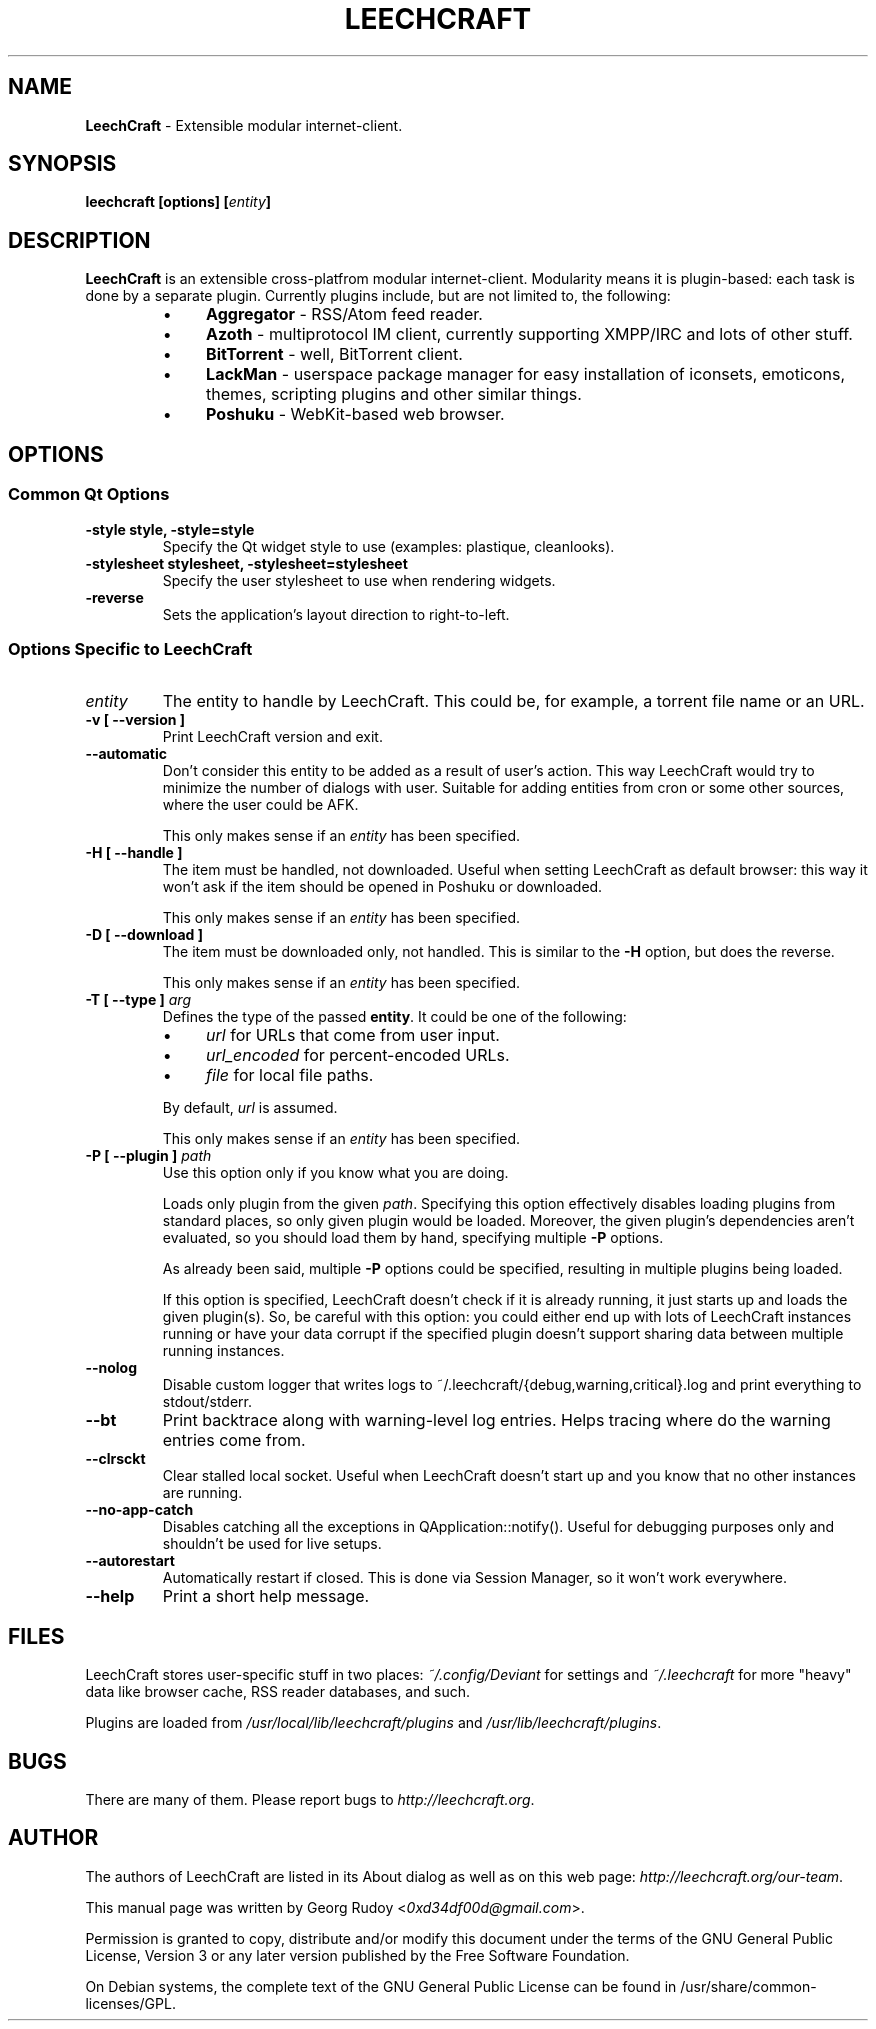 .TH LEECHCRAFT "1" "Nov 2011"
.SH NAME
\fBLeechCraft\fR \- Extensible modular internet-client.
.SH SYNOPSIS
.B leechcraft [options] [\fIentity\fR\fB]\fR
.SH DESCRIPTION
.B LeechCraft
is an extensible cross-platfrom modular internet-client. Modularity means it is
plugin-based: each task is done by a separate plugin. Currently plugins
include, but are not limited to, the following:
.RS
.IP \(bu 4
\fBAggregator\fR - RSS/Atom feed reader.
.IP \(bu 4
\fBAzoth\fR - multiprotocol IM client, currently supporting XMPP/IRC and lots of
other stuff.
.IP \(bu 4
\fBBitTorrent\fR - well, BitTorrent client.
.IP \(bu 4
\fBLackMan\fR - userspace package manager for easy installation of iconsets,
emoticons, themes, scripting plugins and other similar things.
.IP \(bu 4
\fBPoshuku\fR - WebKit-based web browser.
.RE
.SH OPTIONS
.SS Common Qt Options
.TP
.B -style style, -style=style
Specify the Qt widget style to use (examples: plastique, cleanlooks).
.TP
.B -stylesheet stylesheet, -stylesheet=stylesheet
Specify the user stylesheet to use when rendering widgets.
.TP
.B -reverse
Sets the application's layout direction to right-to-left.
.SS Options Specific to LeechCraft
.TP
.B \fIentity\fR
The entity to handle by LeechCraft. This could be, for example, a torrent file
name or an URL.
.TP
.B -v [ --version ]
Print LeechCraft version and exit.
.TP
.B --automatic
Don't consider this entity to be added as a result of user's action. This way
LeechCraft would try to minimize the number of dialogs with user. Suitable for
adding entities from cron or some other sources, where the user could be AFK.
.IP
This only makes sense if an \fIentity\fR has been specified.
.TP
.B -H [ --handle ]
The item must be handled, not downloaded. Useful when setting LeechCraft as
default browser: this way it won't ask if the item should be opened in Poshuku
or downloaded.
.IP
This only makes sense if an \fIentity\fR has been specified.
.TP
.B -D [ --download ]
The item must be downloaded only, not handled. This is similar to the
\fB\-H\fR option, but does the reverse.
.IP
This only makes sense if an \fIentity\fR has been specified.
.TP
.B -T [ --type ] \fIarg\fR
Defines the type of the passed \fBentity\fR. It could be one of the
following:
.RS
.IP \(bu 4
\fIurl\fR for URLs that come from user input.
.IP \(bu 4
\fIurl_encoded\fR for percent-encoded URLs.
.IP \(bu 4
\fIfile\fR for local file paths.
.RE
.IP
By default, \fIurl\fR is assumed.
.IP
This only makes sense if an \fIentity\fR has been specified.
.TP
.B -P [ --plugin ] \fIpath\fR
Use this option only if you know what you are doing.
.IP
Loads only plugin from the given \fIpath\fR. Specifying this option effectively
disables loading plugins from standard places, so only given plugin would be
loaded. Moreover, the given plugin's dependencies aren't evaluated, so you
should load them by hand, specifying multiple \fB-P\fR options.
.IP
As already been said, multiple \fB-P\fR options could be specified, resulting
in multiple plugins being loaded.
.IP
If this option is specified, LeechCraft doesn't check if it is already running,
it just starts up and loads the given plugin(s). So, be careful with this
option: you could either end up with lots of LeechCraft instances running or
have your data corrupt if the specified plugin doesn't support sharing data
between multiple running instances.
.TP
.B --nolog
Disable custom logger that writes logs to
~/.leechcraft/{debug,warning,critical}.log and print everything to
stdout/stderr.
.TP
.B --bt
Print backtrace along with warning-level log entries. Helps tracing where do
the warning entries come from.
.TP
.B --clrsckt
Clear stalled local socket. Useful when LeechCraft doesn't start up and you know
that no other instances are running.
.TP
.B --no-app-catch
Disables catching all the exceptions in QApplication::notify(). Useful for
debugging purposes only and shouldn't be used for live setups.
.TP
.B --autorestart
Automatically restart if closed. This is done via Session Manager, so it won't
work everywhere.
.TP
.B --help
Print a short help message.
.SH FILES
LeechCraft stores user-specific stuff in two places: \fI~/.config/Deviant\fR
for settings and \fI~/.leechcraft\fR for more "heavy" data like browser cache,
RSS reader databases, and such.
.PP
Plugins are loaded from \fI/usr/local/lib/leechcraft/plugins\fR and
\fI/usr/lib/leechcraft/plugins\fR.
.SH BUGS
There are many of them. Please report bugs to \fIhttp://leechcraft.org\fR.
.SH AUTHOR
The authors of LeechCraft are listed in its About dialog as well as on this web
page: \fIhttp://leechcraft.org/our-team\fR.
.PP
This manual page was written by Georg Rudoy <\fI0xd34df00d@gmail.com\fR>.
.PP
Permission is granted to copy, distribute and/or modify this document under the
terms of the
GNU General Public License, Version 3 or any later version published by the
Free Software Foundation.
.PP
On Debian systems, the complete text of the GNU General Public License can be
found in /usr/share/common-licenses/GPL.